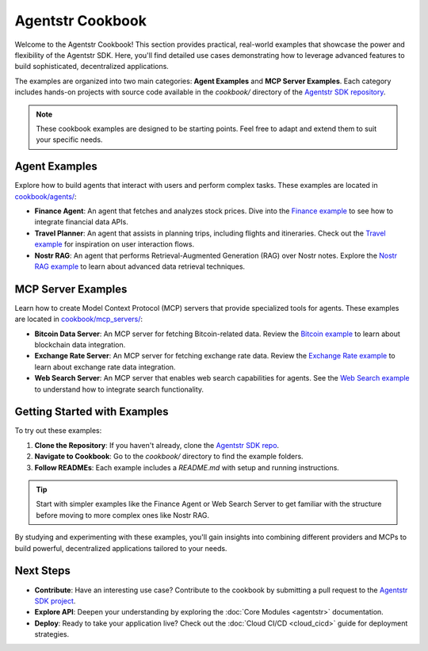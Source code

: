 Agentstr Cookbook
=================

Welcome to the Agentstr Cookbook! This section provides practical, real-world examples that showcase the power and flexibility of the Agentstr SDK. Here, you'll find detailed use cases demonstrating how to leverage advanced features to build sophisticated, decentralized applications.

The examples are organized into two main categories: **Agent Examples** and **MCP Server Examples**. Each category includes hands-on projects with source code available in the `cookbook/` directory of the `Agentstr SDK repository <https://github.com/agentstr/agentstr-sdk/tree/main/cookbook>`_.

.. note::
   These cookbook examples are designed to be starting points. Feel free to adapt and extend them to suit your specific needs.

Agent Examples
--------------

Explore how to build agents that interact with users and perform complex tasks. These examples are located in `cookbook/agents/ <https://github.com/agentstr/agentstr-sdk/tree/main/cookbook/agents>`_:

*   **Finance Agent**: An agent that fetches and analyzes stock prices. Dive into the `Finance example <https://github.com/agentstr/agentstr-sdk/tree/main/cookbook/agents/finance>`_ to see how to integrate financial data APIs.
*   **Travel Planner**: An agent that assists in planning trips, including flights and itineraries. Check out the `Travel example <https://github.com/agentstr/agentstr-sdk/tree/main/cookbook/agents/travel>`_ for inspiration on user interaction flows.
*   **Nostr RAG**: An agent that performs Retrieval-Augmented Generation (RAG) over Nostr notes. Explore the `Nostr RAG example <https://github.com/agentstr/agentstr-sdk/tree/main/cookbook/agents/nostr_rag>`_ to learn about advanced data retrieval techniques.

MCP Server Examples
-------------------

Learn how to create Model Context Protocol (MCP) servers that provide specialized tools for agents. These examples are located in `cookbook/mcp_servers/ <https://github.com/agentstr/agentstr-sdk/tree/main/cookbook/mcp_servers>`_:

*   **Bitcoin Data Server**: An MCP server for fetching Bitcoin-related data. Review the `Bitcoin example <https://github.com/agentstr/agentstr-sdk/tree/main/cookbook/mcp_servers/bitcoin>`_ to learn about blockchain data integration.
*   **Exchange Rate Server**: An MCP server for fetching exchange rate data. Review the `Exchange Rate example <https://github.com/agentstr/agentstr-sdk/tree/main/cookbook/mcp_servers/exchange_rate>`_ to learn about exchange rate data integration.
*   **Web Search Server**: An MCP server that enables web search capabilities for agents. See the `Web Search example <https://github.com/agentstr/agentstr-sdk/tree/main/cookbook/mcp_servers/web_search>`_ to understand how to integrate search functionality.

Getting Started with Examples
-----------------------------

To try out these examples:

1. **Clone the Repository**: If you haven't already, clone the `Agentstr SDK repo <https://github.com/agentstr/agentstr-sdk>`_.
2. **Navigate to Cookbook**: Go to the `cookbook/` directory to find the example folders.
3. **Follow READMEs**: Each example includes a `README.md` with setup and running instructions.

.. tip::
   Start with simpler examples like the Finance Agent or Web Search Server to get familiar with the structure before moving to more complex ones like Nostr RAG.

By studying and experimenting with these examples, you'll gain insights into combining different providers and MCPs to build powerful, decentralized applications tailored to your needs.

Next Steps
----------

*   **Contribute**: Have an interesting use case? Contribute to the cookbook by submitting a pull request to the `Agentstr SDK project <https://github.com/agentstr/agentstr-sdk>`_.
*   **Explore API**: Deepen your understanding by exploring the :doc:`Core Modules <agentstr>` documentation.
*   **Deploy**: Ready to take your application live? Check out the :doc:`Cloud CI/CD <cloud_cicd>` guide for deployment strategies.
